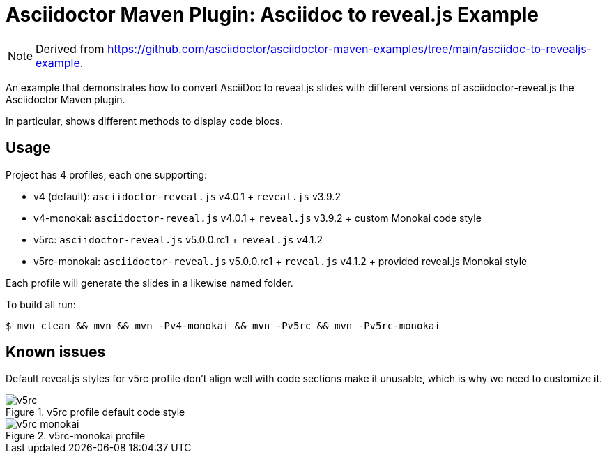 = Asciidoctor Maven Plugin: Asciidoc to reveal.js Example
:imagesdir: docs/images

NOTE: Derived from https://github.com/asciidoctor/asciidoctor-maven-examples/tree/main/asciidoc-to-revealjs-example.

An example that demonstrates how to convert AsciiDoc to reveal.js slides with different versions of asciidoctor-reveal.js the Asciidoctor Maven plugin.

In particular, shows different methods to display code blocs.

== Usage

Project has 4 profiles, each one supporting:

* v4 (default): `asciidoctor-reveal.js` v4.0.1 + `reveal.js` v3.9.2
* v4-monokai:   `asciidoctor-reveal.js` v4.0.1 + `reveal.js` v3.9.2 + custom Monokai code style
* v5rc:         `asciidoctor-reveal.js` v5.0.0.rc1 + `reveal.js` v4.1.2
* v5rc-monokai: `asciidoctor-reveal.js` v5.0.0.rc1 + `reveal.js` v4.1.2 + provided reveal.js Monokai style

Each profile will generate the slides in a likewise named folder.

To build all run:

 $ mvn clean && mvn && mvn -Pv4-monokai && mvn -Pv5rc && mvn -Pv5rc-monokai

== Known issues

Default reveal.js styles for v5rc profile don't align well with code sections make it unusable, which is why we need to customize it.

.v5rc profile default code style
image::v5rc.png[]

.v5rc-monokai profile 
image::v5rc-monokai.png[]
